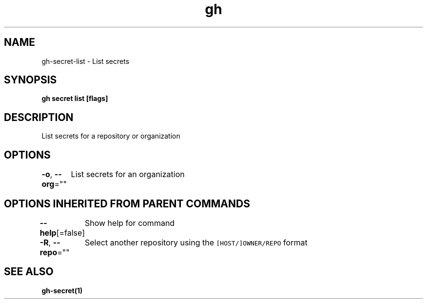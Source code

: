 .nh
.TH "gh" "1" "Mar 2021" "" ""

.SH NAME
.PP
gh\-secret\-list \- List secrets


.SH SYNOPSIS
.PP
\fBgh secret list [flags]\fP


.SH DESCRIPTION
.PP
List secrets for a repository or organization


.SH OPTIONS
.PP
\fB\-o\fP, \fB\-\-org\fP=""
	List secrets for an organization


.SH OPTIONS INHERITED FROM PARENT COMMANDS
.PP
\fB\-\-help\fP[=false]
	Show help for command

.PP
\fB\-R\fP, \fB\-\-repo\fP=""
	Select another repository using the \fB\fC[HOST/]OWNER/REPO\fR format


.SH SEE ALSO
.PP
\fBgh\-secret(1)\fP
